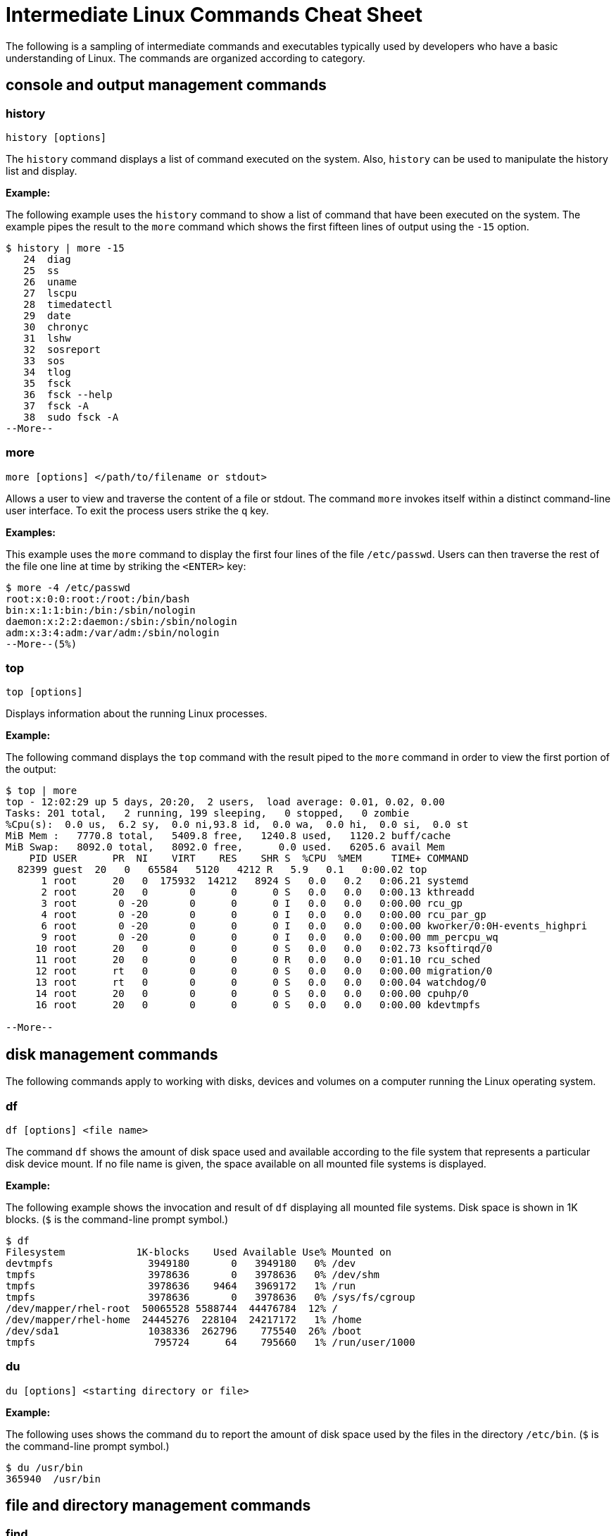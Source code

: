 = Intermediate Linux Commands Cheat Sheet
:experimental: true
:product-name:
:version: 1.0.0

The following is a sampling of intermediate commands and executables typically used by developers who have a basic understanding of Linux. The commands are organized according to category.

== console and output management commands

=== history

`history [options]`

The `history` command displays a list of command executed on the system. Also, `history` can be used to manipulate the history list and display.

**Example:**

The following example uses the `history` command to show a list of command that have been executed on the system. The example pipes the result to the `more` command which shows the first fifteen lines of output using the `-15` option.

```
$ history | more -15
   24  diag
   25  ss
   26  uname
   27  lscpu
   28  timedatectl
   29  date
   30  chronyc
   31  lshw
   32  sosreport
   33  sos
   34  tlog
   35  fsck
   36  fsck --help
   37  fsck -A
   38  sudo fsck -A
--More--
```

=== more

`more [options] </path/to/filename or stdout>`

Allows a user to view and traverse the content of a file or stdout. The command `more` invokes itself within a distinct command-line user interface. To exit the process users strike the `q` key.

*Examples:*

This example uses the `more` command to display the first four lines of the file `/etc/passwd`. Users can then traverse the rest of the file one line at time by striking the `<ENTER>` key:

```
$ more -4 /etc/passwd 
root:x:0:0:root:/root:/bin/bash
bin:x:1:1:bin:/bin:/sbin/nologin
daemon:x:2:2:daemon:/sbin:/sbin/nologin
adm:x:3:4:adm:/var/adm:/sbin/nologin
--More--(5%)
```

=== top
`top [options]` 

Displays information about the running Linux processes.

*Example:*

The following command displays the `top` command with the result piped to the `more` command in order to view the first portion of the output:


```
$ top | more
top - 12:02:29 up 5 days, 20:20,  2 users,  load average: 0.01, 0.02, 0.00
Tasks: 201 total,   2 running, 199 sleeping,   0 stopped,   0 zombie
%Cpu(s):  0.0 us,  6.2 sy,  0.0 ni,93.8 id,  0.0 wa,  0.0 hi,  0.0 si,  0.0 st
MiB Mem :   7770.8 total,   5409.8 free,   1240.8 used,   1120.2 buff/cache
MiB Swap:   8092.0 total,   8092.0 free,      0.0 used.   6205.6 avail Mem 
    PID USER      PR  NI    VIRT    RES    SHR S  %CPU  %MEM     TIME+ COMMAND                                 
  82399 guest  20   0   65584   5120   4212 R   5.9   0.1   0:00.02 top                                      
      1 root      20   0  175932  14212   8924 S   0.0   0.2   0:06.21 systemd                                
      2 root      20   0       0      0      0 S   0.0   0.0   0:00.13 kthreadd                               
      3 root       0 -20       0      0      0 I   0.0   0.0   0:00.00 rcu_gp                                 
      4 root       0 -20       0      0      0 I   0.0   0.0   0:00.00 rcu_par_gp                             
      6 root       0 -20       0      0      0 I   0.0   0.0   0:00.00 kworker/0:0H-events_highpri            
      9 root       0 -20       0      0      0 I   0.0   0.0   0:00.00 mm_percpu_wq                           
     10 root      20   0       0      0      0 S   0.0   0.0   0:02.73 ksoftirqd/0                            
     11 root      20   0       0      0      0 R   0.0   0.0   0:01.10 rcu_sched                           
     12 root      rt   0       0      0      0 S   0.0   0.0   0:00.00 migration/0                            
     13 root      rt   0       0      0      0 S   0.0   0.0   0:00.04 watchdog/0                             
     14 root      20   0       0      0      0 S   0.0   0.0   0:00.00 cpuhp/0                                
     16 root      20   0       0      0      0 S   0.0   0.0   0:00.00 kdevtmpfs                              
    
--More--
```

== disk management commands

The following commands apply to working with disks, devices and volumes on a computer running the Linux operating system. 

=== df

`df [options] <file name>`

The command `df` shows the amount of disk space used and available according to the file system that represents a particular disk device mount.   If no file name is given, the space available on all mounted file systems is displayed.

**Example:**

The following example shows the invocation and result of `df` displaying all mounted file systems. Disk space  is  shown in  1K blocks. (`$` is the command-line prompt symbol.)

```
$ df
Filesystem            1K-blocks    Used Available Use% Mounted on
devtmpfs                3949180       0   3949180   0% /dev
tmpfs                   3978636       0   3978636   0% /dev/shm
tmpfs                   3978636    9464   3969172   1% /run
tmpfs                   3978636       0   3978636   0% /sys/fs/cgroup
/dev/mapper/rhel-root  50065528 5588744  44476784  12% /
/dev/mapper/rhel-home  24445276  228104  24217172   1% /home
/dev/sda1               1038336  262796    775540  26% /boot
tmpfs                    795724      64    795660   1% /run/user/1000
```

=== du

`du [options] <starting directory or file>`

**Example:**

The following uses shows the command `du` to report the amount of disk space used by the files in the directory `/etc/bin`. (`$` is the command-line prompt symbol.)

```
$ du /usr/bin
365940	/usr/bin
```

== file and directory management commands

=== find

`sudo find <starting/directory> -name <file/directory name>`

Finds a file or directory by name.

*Example:*

The following command finds a file named `hostname` starting from the root (`/`) directory of the computer's file system. Note that the command starts with `sudo` in order to access files restricted to the `root` user:

```
$ sudo find / -name hostname
/proc/sys/kernel/hostname
/etc/hostname
/var/lib/selinux/targeted/active/modules/100/hostname
/usr/bin/hostname
/usr/lib64/gettext/hostname
/usr/share/licenses/hostname
/usr/share/doc/hostname
/usr/share/bash-completion/completions/hostname
/usr/share/selinux/targeted/default/active/modules/100/hostname
/usr/libexec/hostname
```

=== pwd

`pwd`

Displays the name of the present working directory.

*Example:*

The following example displays the invocation and result of using the command `pwd` in the `HOME` directory for a user named `guest`:

```
$ pwd
/home/guest
```

=== alias

`alias [options] <shortcut=command>`

The command `alias` assigns a shortcut name to an existing command or executable.

**Example:**

The following example creates a temporary alias for the `clear` command. The alias is named `cls`. The `clear` command clears the terminal window. Once created, `cls` will also clear the terminal window.

`$ alias cls='clear'`

=== awk


The `awk` command finds, filters or replaces text in a file or from stduot.

**Examples:**

The following example pipes the string "Bobby is cool" to the `awk` command. The `awk` command invokes the subcommand named `sub` to find any occurrence of "Bobby" and change the string to "Teddy". Then, the subcommand `print` outputs the result of the substitution.

```
$ echo "Bobby is cool" | awk '{sub("Bobby","Teddy"); print}'
Teddy is cool
```

The following example uses `awk` to filter output according to field position. First, the example shows the output of the `who` command which lists the current users logged into the computer. The  `who` command displays four fields (columns). The fields are username, the terminal line number, the login time and the machine from where access originates.

The second execution of `who` pipes the result to `awk`. Then, `awk` uses the `print %1` subcommand set to show only the first field name. The third execution of `who` pipes the result to `awk` which then filters input to print the values in the second field.

(`$` is the command-line prompt symbol.)

```
$ who
jaggermick pts/0        2022-01-19 09:14 (192.168.86.28)
guest pts/1        2022-01-19 10:07 (192.168.86.20)

$ who | awk '{print $1}'
jaggermick
guest

$ who | awk '{print $2}'
pts/0
pts/1

```

=== diff

`diff [options] file1 file2`

The `diff` command displays the difference in the content between two files.

**Example:**

The following example uses the `printf` command to create three files named `one.txt`, `two.txt`, and `three.txt`. Each file contains a list of names. The files named `one.txt` and `three.txt` have identical content. The file `two.txt` has an additional name.

The first invocation of `diff` compares the files `one.txt` and `two.txt`. The second invocation compares files `one.txt` to `three.txt`. 

The first invocation reports that there is difference in `two.txt` and that the 4th line from the file `two.text` should be added (`a`) to the third line in `one.txt`. The value of the 4th line in `two.txt` is `Shemp`.

The second invocation of `diff` uses the `-s` option to display the report that both the file `one.txt` and `three.txt` are identical. If the `-s` option was not used, there would be no output to the console. (By default, identical files are not reported in stdout.)

```
$ printf  "Moe\nLarry\nCurly\n" > one.txt
$ printf  "Moe\nLarry\nCurly\nShemp\n" > two.txt
$ printf  "Moe\nLarry\nCurly\n" > three.txt

$ diff one.txt two.txt 
3a4
> Shemp

$ diff -s one.txt three.txt 
Files one.txt and three.txt are identical

```

=== sed

**Example:**

== network commands

=== hostname

**Example:**

=== nslookup

**Example:**

=== traceroute

**Example:**

== os management commands

=== sestatus

**Example:**

=== uname

**Example:**


== users and groups commands

The following commands apply to working with users and groups as supported by the Linux operating system.

=== users

`users [options]`

Displays the name of the users logged into the computer.

**Example:**

The following example uses the command `users` to list the users logged into the system.

```
$ users
cooluser jaggermick lennonjohn

```

=== useradd

`adduser [options] <username>`

Adds a user to the computing environment. The command must be run as `sudo` in order to have adminstrator access.

**Example:**

The following adds a user with the login name `cooluser`. The `HOME` directory `home/cooluser` is created by default. Then the example invokes the command `passwd` to set a password for the new user.

```
$ sudo adduser cooluser

$ sudo passwd cooluser
Changing password for user cooluser.
New password: 
Retype new password: 
passwd: all authentication tokens updated successfully.
```

=== deluser

`userdel [options] <username>`

Deletes a user from the computer. The command must be run as `sudo` in order to have adminstrator access.

**Example:**

The following example uses the `userdel` command to remove the user with the login name `cooluser` from the system. The `-r` option indicates that the user's `HOME` directory is to be deleted too.

```
$ sudo userdel -r cooluser
```

=== usermod

`usermod [options] <username>`

The command `usermod` modifies user account information. The command can be used to add a user to a group. The command must be run as `sudo` in order to have adminstrator access.

**Example:**

The following example uses the command `usermod` to add a user with a login name `lennonjohn` to a group named `beatles`. Then the command `groups` is used to verify that the user `lennonjohn` is indeed assigned to the group `beatles`.

```
$ sudo usermod -a -G beatles lennonjohn

$ groups lennonjohn
lennonjohn : lennonjohn beatles
```

=== groups

`groups [options] <username>`

Lists the groups to which a user belongs.

**Example:**

The following example uses the command `groups` to list the groups to which the user with the username `lennonjohn` belongs.

```
$ groups lennonjohn
lennonjohn : lennonjohn beatles
```

=== gpasswd

`gpasswd [options] <group>`

The command `gpasswd` is used to manage the configuration of a group under the Linux operating system. The command must be run as `sudo` in order to have adminstrator access.

**Example:**

The following example uses `gpasswd` remove a user from a group. The `-d` option followed by the username indicates that a user is to be deleted.

```
$ sudo gpasswd -d jaggermick beatles
Removing user jaggermick from group beatles
```

=== groupadd

`groupadd [options] <groupname>`

Adds a group to the computer. The command must be run as `sudo` in order to have adminstrator access.

**Example:**

The following example uses the `groupadd command` to create a group named `beatles`.

```
$ sudo groupadd beatles
```

=== groupdel

`groupdel [options] <groupname>`

Deletes a group from the computer. The command must be run as `sudo` in order to have adminstrator access.


**Example:**

The following example uses the command `groupdel` to delete the group named `beatles` from the system.

```
$ sudo groupdel beatles
```

